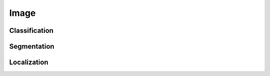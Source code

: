.. ---------------------------------------------------------------------------
.. Copyright 2015 Nervana Systems Inc.
.. Licensed under the Apache License, Version 2.0 (the "License");
.. you may not use this file except in compliance with the License.
.. You may obtain a copy of the License at
..
..      http://www.apache.org/licenses/LICENSE-2.0
..
.. Unless required by applicable law or agreed to in writing, software
.. distributed under the License is distributed on an "AS IS" BASIS,
.. WITHOUT WARRANTIES OR CONDITIONS OF ANY KIND, either express or implied.
.. See the License for the specific language governing permissions and
.. limitations under the License.
.. ---------------------------------------------------------------------------

Image
=====

.. ------
.. Each input modality should discuss what each parameter actually does, the default settings,
.. optional/required, and some example config invocations. Supported formats (e.g. *.wav) and
.. a section on ingestion/format conversion.
.. -----



Classification
--------------

Segmentation
------------

Localization
------------

